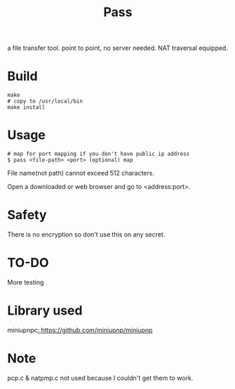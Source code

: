#+TITLE: Pass

a file transfer tool.
point to point, no server needed.
NAT traversal equipped.

* Build
#+BEGIN_SRC shell
make
# copy to /usr/local/bin
make install
#+END_SRC

* Usage

#+BEGIN_SRC shell
# map for port mapping if you don't have public ip address
$ pass <file-path> <port> (optional) map
#+END_SRC

File name(not path) cannot exceed 512 characters.

Open a downloaded or web browser and go to <address:port>.

* Safety

There is no encryption so don't use this on any secret.

* TO-DO

More testing

* Library used

miniupnpc[[: https://github.com/miniupnp/miniupnp]]

* Note

pcp.c & natpmp.c not used because I couldn't get them to work.
